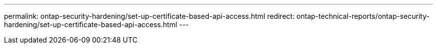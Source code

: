 ---
permalink: ontap-security-hardening/set-up-certificate-based-api-access.html
redirect: ontap-technical-reports/ontap-security-hardening/set-up-certificate-based-api-access.html
---

// Created via automation at 2025-04-14 13:53:28.100177